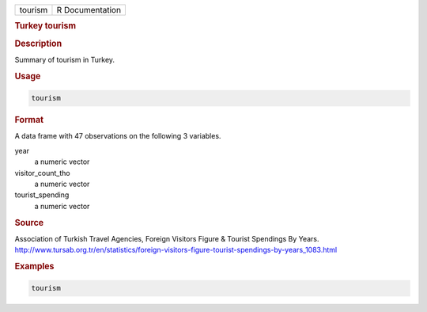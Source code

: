 .. container::

   ======= ===============
   tourism R Documentation
   ======= ===============

   .. rubric:: Turkey tourism
      :name: tourism

   .. rubric:: Description
      :name: description

   Summary of tourism in Turkey.

   .. rubric:: Usage
      :name: usage

   .. code:: R

      tourism

   .. rubric:: Format
      :name: format

   A data frame with 47 observations on the following 3 variables.

   year
      a numeric vector

   visitor_count_tho
      a numeric vector

   tourist_spending
      a numeric vector

   .. rubric:: Source
      :name: source

   Association of Turkish Travel Agencies, Foreign Visitors Figure &
   Tourist Spendings By Years.
   http://www.tursab.org.tr/en/statistics/foreign-visitors-figure-tourist-spendings-by-years_1083.html

   .. rubric:: Examples
      :name: examples

   .. code:: R

      tourism
